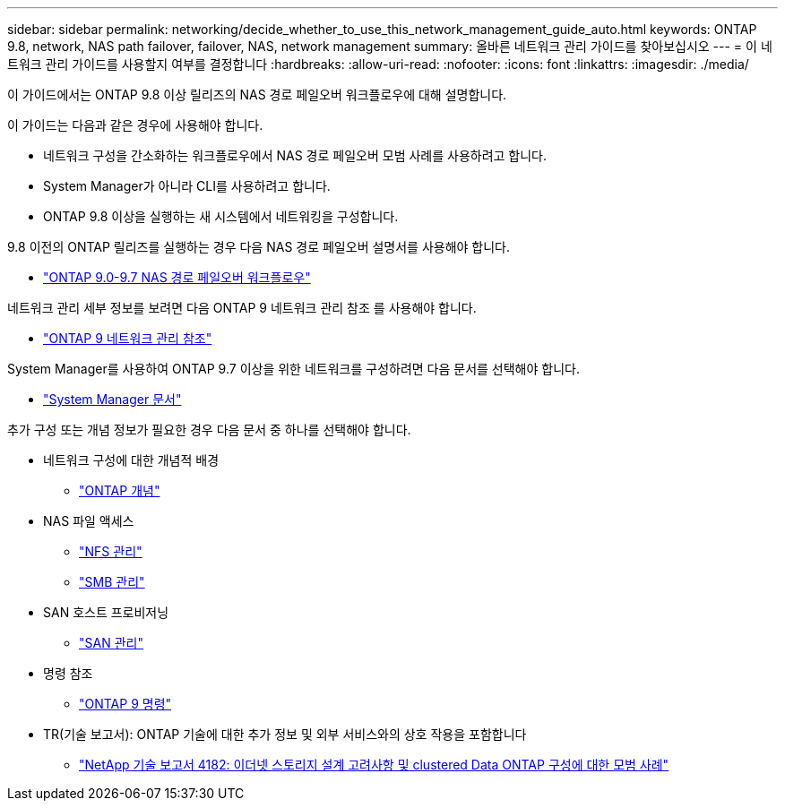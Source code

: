 ---
sidebar: sidebar 
permalink: networking/decide_whether_to_use_this_network_management_guide_auto.html 
keywords: ONTAP 9.8, network, NAS path failover, failover, NAS, network management 
summary: 올바른 네트워크 관리 가이드를 찾아보십시오 
---
= 이 네트워크 관리 가이드를 사용할지 여부를 결정합니다
:hardbreaks:
:allow-uri-read: 
:nofooter: 
:icons: font
:linkattrs: 
:imagesdir: ./media/


[role="lead"]
이 가이드에서는 ONTAP 9.8 이상 릴리즈의 NAS 경로 페일오버 워크플로우에 대해 설명합니다.

이 가이드는 다음과 같은 경우에 사용해야 합니다.

* 네트워크 구성을 간소화하는 워크플로우에서 NAS 경로 페일오버 모범 사례를 사용하려고 합니다.
* System Manager가 아니라 CLI를 사용하려고 합니다.
* ONTAP 9.8 이상을 실행하는 새 시스템에서 네트워킹을 구성합니다.


9.8 이전의 ONTAP 릴리즈를 실행하는 경우 다음 NAS 경로 페일오버 설명서를 사용해야 합니다.

* link:../networking-manual-config/index.html["ONTAP 9.0-9.7 NAS 경로 페일오버 워크플로우"^]


네트워크 관리 세부 정보를 보려면 다음 ONTAP 9 네트워크 관리 참조 를 사용해야 합니다.

* link:../networking/index.html["ONTAP 9 네트워크 관리 참조"^]


System Manager를 사용하여 ONTAP 9.7 이상을 위한 네트워크를 구성하려면 다음 문서를 선택해야 합니다.

* link:https://docs.netapp.com/us-en/ontap/["System Manager 문서"^]


추가 구성 또는 개념 정보가 필요한 경우 다음 문서 중 하나를 선택해야 합니다.

* 네트워크 구성에 대한 개념적 배경
+
** link:../concepts/index.html["ONTAP 개념"^]


* NAS 파일 액세스
+
** link:../nfs-admin/index.html["NFS 관리"^]
** link:../smb-admin/index.html["SMB 관리"^]


* SAN 호스트 프로비저닝
+
** link:../san-admin/index.html["SAN 관리"^]


* 명령 참조
+
** http://docs.netapp.com/ontap-9/topic/com.netapp.doc.dot-cm-cmpr/GUID-5CB10C70-AC11-41C0-8C16-B4D0DF916E9B.html["ONTAP 9 명령"^]


* TR(기술 보고서): ONTAP 기술에 대한 추가 정보 및 외부 서비스와의 상호 작용을 포함합니다
+
** http://www.netapp.com/us/media/tr-4182.pdf["NetApp 기술 보고서 4182: 이더넷 스토리지 설계 고려사항 및 clustered Data ONTAP 구성에 대한 모범 사례"^]




